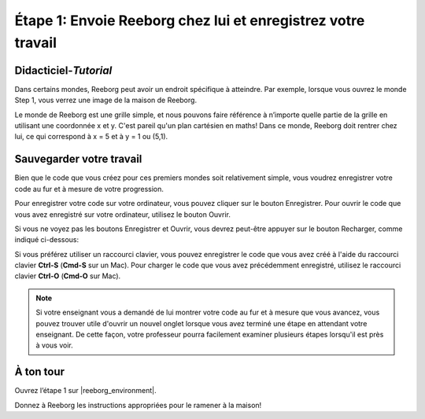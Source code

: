 Étape 1: Envoie Reeborg chez lui et enregistrez votre travail
==============================================================

.. reveal:: curriculum_addressed
    :showtitle: Curriculum Outcomes Addressed In This Section

    - **CS20-CP1** Apply various problem-solving strategies to solve programming problems throughout Computer Science 20.


Didacticiel-*Tutorial*
-----------------------

Dans certains mondes, Reeborg peut avoir un endroit spécifique à atteindre. Par exemple, lorsque vous ouvrez le monde Step 1, vous verrez une image de la maison de Reeborg.

.. image:: images/step1.png

Le monde de Reeborg est une grille simple, et nous pouvons faire référence à n’importe quelle partie de la grille en utilisant une coordonnée x et y. C'est pareil qu'un plan cartésien en maths! Dans ce monde, Reeborg doit rentrer chez lui, ce qui correspond à x = 5 et à y = 1 ou (5,1).


Sauvegarder votre travail
---------------------------

Bien que le code que vous créez pour ces premiers mondes soit relativement simple, vous voudrez enregistrer votre code au fur et à mesure de votre progression.

Pour enregistrer votre code sur votre ordinateur, vous pouvez cliquer sur le bouton Enregistrer. Pour ouvrir le code que vous avez enregistré sur votre ordinateur, utilisez le bouton Ouvrir.

.. image:: images/save_open_buttons.png

Si vous ne voyez pas les boutons Enregistrer et Ouvrir, vous devrez peut-être appuyer sur le bouton Recharger, comme indiqué ci-dessous:

.. image:: images/reveal_save_and_open.gif


Si vous préférez utiliser un raccourci clavier, vous pouvez enregistrer le code que vous avez créé à l'aide du raccourci clavier **Ctrl-S** (**Cmd-S** sur un Mac). Pour charger le code que vous avez précédemment enregistré, utilisez le raccourci clavier **Ctrl-O** (**Cmd-O** sur Mac).


.. note:: Si votre enseignant vous a demandé de lui montrer votre code au fur et à mesure que vous avancez, vous pouvez trouver utile d'ouvrir un nouvel onglet lorsque vous avez terminé une étape en attendant votre enseignant. De cette façon, votre professeur pourra facilement examiner plusieurs étapes lorsqu'il est près à vous voir.



À ton tour
-----------

Ouvrez l’étape 1 sur  |reeborg_environment|.

Donnez à Reeborg les instructions appropriées pour le ramener à la maison!

.. |reeborg_environment| raw:: html

   <a href="https://reeborg.cs20.ca/?lang=en&mode=python&menu=worlds/menus/sk_menu.json&name=Step%201" target="_blank">l’environnement Reeborg</a>
